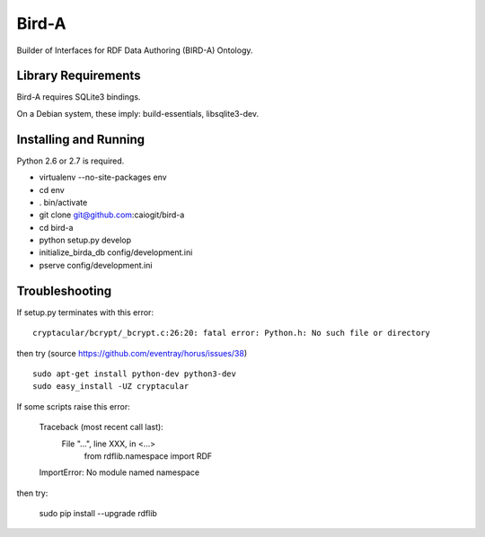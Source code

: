 Bird-A
======

Builder of Interfaces for RDF Data Authoring (BIRD-A) Ontology.

Library Requirements
--------------------

Bird-A requires SQLite3 bindings.

On a Debian system, these imply: build-essentials, libsqlite3-dev.

Installing and Running
----------------------

Python 2.6 or 2.7 is required.

- virtualenv --no-site-packages env

- cd env

- . bin/activate

- git clone git@github.com:caiogit/bird-a

- cd bird-a

- python setup.py develop

- initialize_birda_db config/development.ini

- pserve config/development.ini

Troubleshooting
---------------

If setup.py terminates with this error::

	cryptacular/bcrypt/_bcrypt.c:26:20: fatal error: Python.h: No such file or directory

then try (source https://github.com/eventray/horus/issues/38) ::

	sudo apt-get install python-dev python3-dev
	sudo easy_install -UZ cryptacular


If some scripts raise this error:

	Traceback (most recent call last):
	  File "...", line XXX, in <...>
		from rdflib.namespace import RDF
	ImportError: No module named namespace

then try:

	sudo pip install --upgrade rdflib